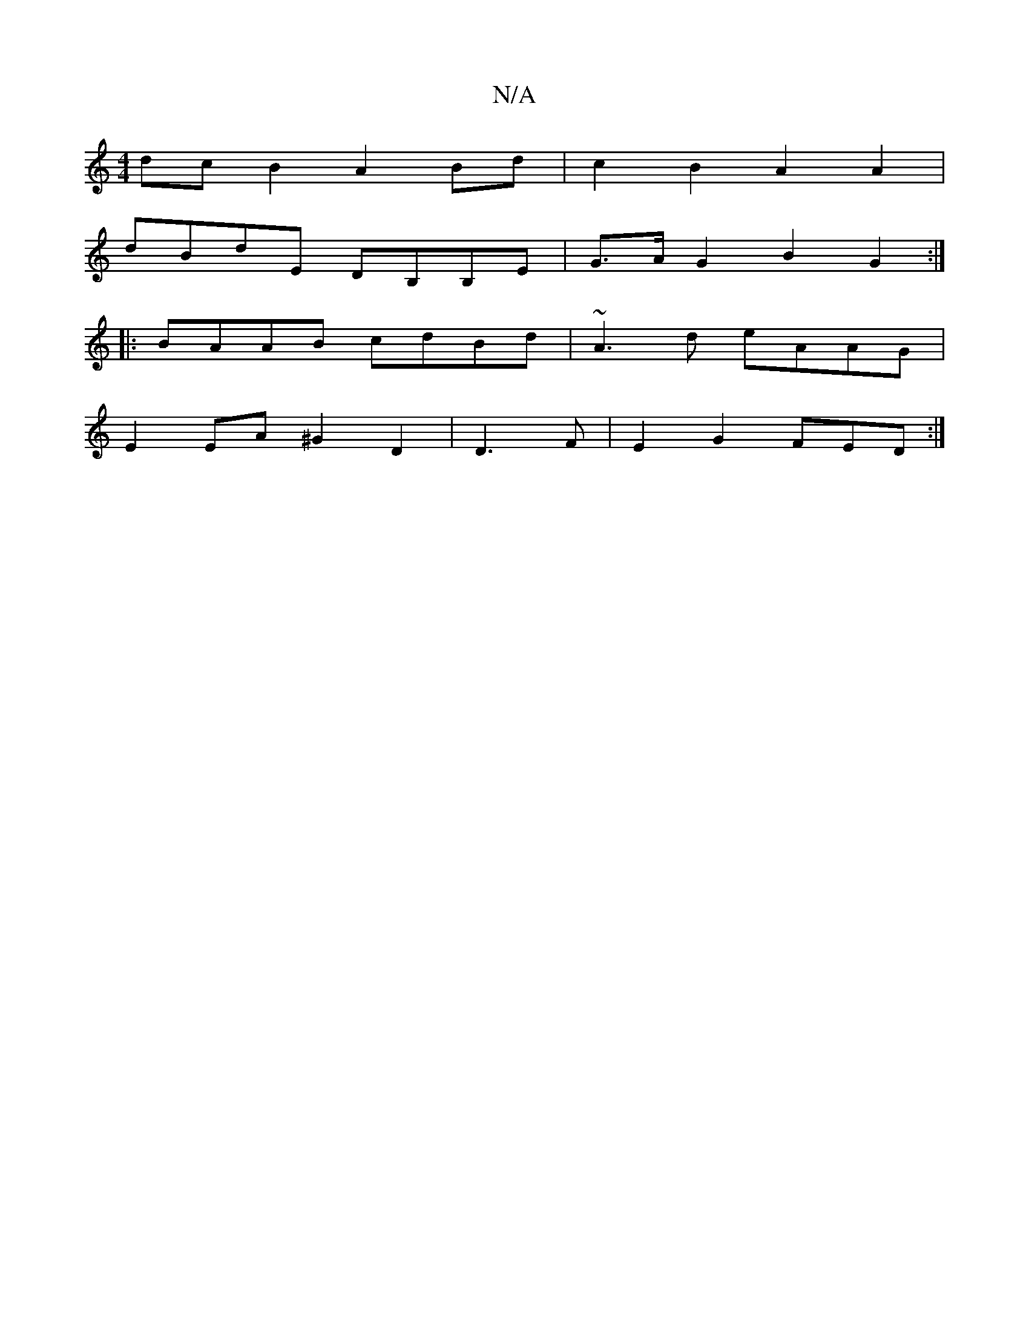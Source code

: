 X:1
T:N/A
M:4/4
R:N/A
K:Cmajor
dcB2 A2 Bd|c2B2 A2A2|
dBdE DB,B,E|G>AG2 B2G2:|
|:BAAB cdBd | ~A3d eAAG|
E2 EA ^G2D2|D3 F|E2G2 FED:|

gd|:V: a3 a2 f | ced e2 f | g^fdg f2 A2|A6:|
fgc cAD|B2B A2G|A^ded | ed c2 BG AB | A2 A,2 c,A,|
B2 